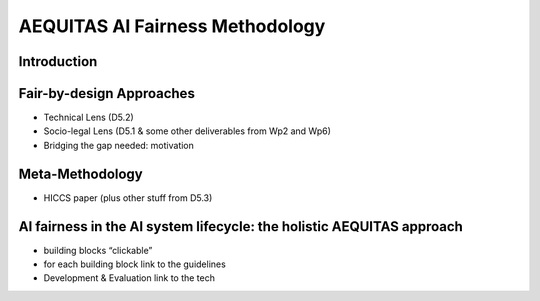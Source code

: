 AEQUITAS AI Fairness Methodology
=================================

Introduction
------------

Fair-by-design Approaches
------------

* Technical Lens (D5.2)
* Socio-legal Lens (D5.1 & some other deliverables from Wp2 and Wp6)
* Bridging the gap needed: motivation

Meta-Methodology
------------

* HICCS paper (plus other stuff from D5.3)

AI fairness in the AI system lifecycle: the holistic AEQUITAS approach
------------

* building blocks “clickable”
* for each building block link to the guidelines
* Development & Evaluation link to the tech
